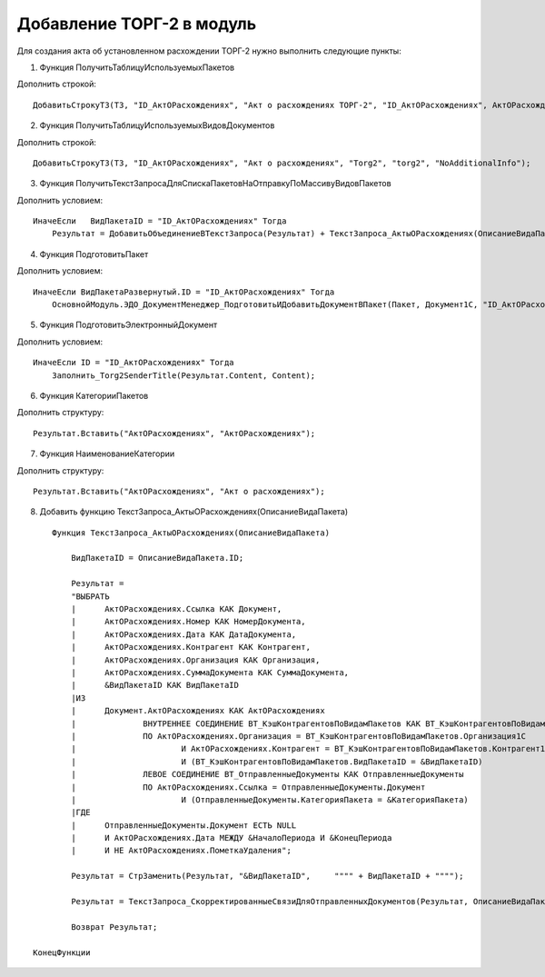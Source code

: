 Добавление ТОРГ-2 в модуль
=======================================

Для создания акта об установленном расхождении ТОРГ-2 нужно выполнить следующие пункты:

1. Функция ПолучитьТаблицуИспользуемыхПакетов

Дополнить строкой:

::

    ДобавитьСтрокуТЗ(ТЗ, "ID_АктОРасхождениях", "Акт о расхождениях ТОРГ-2", "ID_АктОРасхождениях", АктОРасхождениях);

2. Функция ПолучитьТаблицуИспользуемыхВидовДокументов

Дополнить строкой:

::

    ДобавитьСтрокуТЗ(ТЗ, "ID_АктОРасхождениях", "Акт о расхождениях", "Torg2", "torg2", "NoAdditionalInfo");

3. Функция ПолучитьТекстЗапросаДляСпискаПакетовНаОтправкуПоМассивуВидовПакетов

Дополнить условием:

::

    ИначеЕсли	ВидПакетаID = "ID_АктОРасхождениях" Тогда
	Результат = ДобавитьОбъединениеВТекстЗапроса(Результат) + ТекстЗапроса_АктыОРасхождениях(ОписаниеВидаПакета);

4. Функция ПодготовитьПакет

Дополнить условием:

::

    ИначеЕсли ВидПакетаРазвернутый.ID = "ID_АктОРасхождениях" Тогда
	ОсновнойМодуль.ЭДО_ДокументМенеджер_ПодготовитьИДобавитьДокументВПакет(Пакет, Документ1С, "ID_АктОРасхождениях");

5. Функция ПодготовитьЭлектронныйДокумент

Дополнить условием:

::

    ИначеЕсли ID = "ID_АктОРасхождениях" Тогда
	Заполнить_Torg2SenderTitle(Результат.Content, Content);

6. Функция КатегорииПакетов

Дополнить структуру:

::

    Результат.Вставить("АктОРасхождениях", "АктОРасхождениях");

7. Функция НаименованиеКатегории

Дополнить структуру:

::

    Результат.Вставить("АктОРасхождениях", "Акт о расхождениях");

8. Добавить функцию ТекстЗапроса_АктыОРасхождениях(ОписаниеВидаПакета)

::

     Функция ТекстЗапроса_АктыОРасхождениях(ОписаниеВидаПакета)
	
	 ВидПакетаID = ОписаниеВидаПакета.ID;
	
	 Результат = 
	 "ВЫБРАТЬ
	 |	АктОРасхождениях.Ссылка КАК Документ,
	 |	АктОРасхождениях.Номер КАК НомерДокумента,
	 |	АктОРасхождениях.Дата КАК ДатаДокумента,
	 |	АктОРасхождениях.Контрагент КАК Контрагент,
	 |	АктОРасхождениях.Организация КАК Организация,
	 |	АктОРасхождениях.СуммаДокумента КАК СуммаДокумента,
 	 |	&ВидПакетаID КАК ВидПакетаID
	 |ИЗ
	 |	Документ.АктОРасхождениях КАК АктОРасхождениях
	 |		ВНУТРЕННЕЕ СОЕДИНЕНИЕ ВТ_КэшКонтрагентовПоВидамПакетов КАК ВТ_КэшКонтрагентовПоВидамПакетов
	 |		ПО АктОРасхождениях.Организация = ВТ_КэшКонтрагентовПоВидамПакетов.Организация1С
	 |			И АктОРасхождениях.Контрагент = ВТ_КэшКонтрагентовПоВидамПакетов.Контрагент1С
	 |			И (ВТ_КэшКонтрагентовПоВидамПакетов.ВидПакетаID = &ВидПакетаID)
	 |		ЛЕВОЕ СОЕДИНЕНИЕ ВТ_ОтправленныеДокументы КАК ОтправленныеДокументы
	 |		ПО АктОРасхождениях.Ссылка = ОтправленныеДокументы.Документ
	 |			И (ОтправленныеДокументы.КатегорияПакета = &КатегорияПакета)
	 |ГДЕ
	 |	ОтправленныеДокументы.Документ ЕСТЬ NULL
	 |	И АктОРасхождениях.Дата МЕЖДУ &НачалоПериода И &КонецПериода
	 |	И НЕ АктОРасхождениях.ПометкаУдаления";

	 Результат = СтрЗаменить(Результат, "&ВидПакетаID",	"""" + ВидПакетаID + """");
	
	 Результат = ТекстЗапроса_СкорректированныеСвязиДляОтправленныхДокументов(Результат, ОписаниеВидаПакета);
	
	 Возврат Результат;
	
 КонецФункции